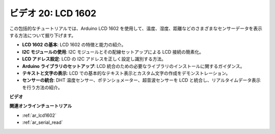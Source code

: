ビデオ 20: LCD 1602
==================================

この包括的なチュートリアルでは、Arduino LCD 1602 を使用して、温度、湿度、距離などのさまざまなセンサーデータを表示する方法について掘り下げます。

* **LCD 1602 の基本**: LCD 1602 の特徴と能力の紹介。
* **I2C モジュールの使用**: I2C モジュールとその配線セットアップによる LCD 接続の簡素化。
* **LCD アドレス設定**: LCD の I2C アドレスを正しく設定し識別する方法。
* **Arduino ライブラリのセットアップ**: LCD 統合のための必要なライブラリのインストールに関するガイダンス。
* **テキストと文字の表示**: LCD での基本的なテキスト表示とカスタム文字の作成をデモンストレーション。
* **センサーの統合**: DHT 温度センサー、ポテンショメーター、超音波センサーを LCD と統合し、リアルタイムデータ表示を行う方法の紹介。

**ビデオ**

.. raw:: html

    <iframe width="600" height="400" src="https://www.youtube.com/embed/NXAswOc_2zg?si=pBwUk-zXI1z59NW0" title="YouTube video player" frameborder="0" allow="accelerometer; autoplay; clipboard-write; encrypted-media; gyroscope; picture-in-picture; web-share" allowfullscreen></iframe>

    <br/><br/>

**関連オンラインチュートリアル**

* :ref:`ar_lcd1602`
* :ref:`ar_serial_read`